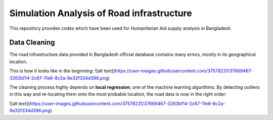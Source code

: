 Simulation Analysis of Road infrastructure
===============
This repository provides codes which have been used for Humanitarian Aid supply analysis in Bangladesh.

Data Cleaning
---------------
The road infrastructure data provided in Bangladesh official database contains many errors, mostly in its geographical location.

This is how it looks like in the beginning:
![alt text](https://user-images.githubusercontent.com/37578231/37669467-3263bf14-2c67-11e8-8c2a-9e32f334d396.png)

The cleaning process highly depends on **local regression**, one of the machine learning algorithms. By detecting outliers in this way and re-locating them onto the most probable location, the road data is now in the right order:

![alt text](https://user-images.githubusercontent.com/37578231/37669467-3263bf14-2c67-11e8-8c2a-9e32f334d396.png)
